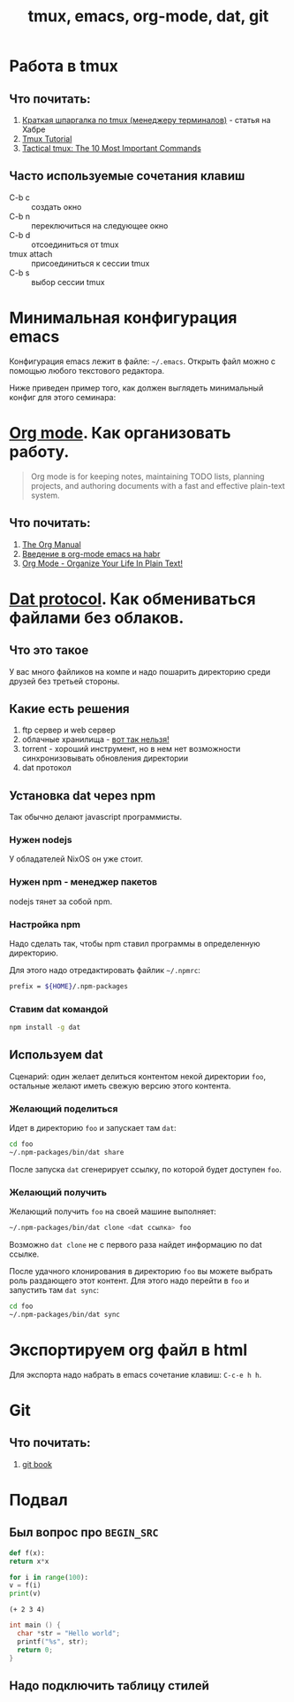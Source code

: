 #+TITLE: tmux, emacs, org-mode, dat, git
#+OPTIONS: toc:1
#+HTML_HEAD: <link rel="stylesheet" type="text/css" href="org.css" />
#+HTML_HEAD: <style>div.figure img {max-height:300px;max-width:900px;}</style>
#+HTML_HEAD_EXTRA: <style>.org-src-container {background-color: #303030; color: #e5e5e5;}</style>

* Работа в tmux
** Что почитать:
   1. [[https://habr.com/ru/post/126996/][Краткая шпаргалка по tmux (менеджеру терминалов)]] - статья на Хабре
   2. [[https://leimao.github.io/blog/Tmux-Tutorial/][Tmux Tutorial]]
   3. [[https://danielmiessler.com/study/tmux/][Tactical tmux: The 10 Most Important Commands]]

** Часто используемые сочетания клавиш
   - C-b c :: создать окно
   - C-b n :: переключиться на следующее окно
   - C-b d :: отсоединиться от tmux
   - tmux attach :: присоединиться к сессии tmux
   - C-b s :: выбор сессии tmux

* Минимальная конфигурация emacs
  Конфигурация emacs лежит в файле: =~/.emacs=. Открыть файл можно с
  помощью любого текстового редактора.

  Ниже приведен пример того, как должен выглядеть минимальный конфиг
  для этого семинара:
  
  #+INCLUDE: .emacs src elisp

* [[https://orgmode.org/][Org mode]]. Как организовать работу. 
  #+BEGIN_QUOTE
  Org mode is for keeping notes, maintaining TODO lists, planning
  projects, and authoring documents with a fast and effective
  plain-text system.
  #+END_QUOTE

** Что почитать:
   1. [[https://orgmode.org/org.html][The Org Manual]]
   2. [[https://habr.com/ru/post/105300/][Введение в org-mode emacs на habr]]
   3. [[http://doc.norang.ca/org-mode.html][Org Mode - Organize Your Life In Plain Text!]]
     
* [[https://dat.foundation/][Dat protocol]]. Как обмениваться файлами без облаков. 
** Что это такое
   У вас много файликов на компе и надо пошарить директорию среди
   друзей без третьей стороны. 
   
** Какие есть решения
   1. ftp сервер и web сервер
   2. облачные хранилища - _вот так нельзя!_
   3. torrent - хороший инструмент, но в нем нет возможности
      синхронизовывать обновления директории
   4. dat протокол

** Установка dat через npm
   Так обычно делают javascript программисты.

*** Нужен nodejs
    У обладателей NixOS он уже стоит.
*** Нужен npm - менеджер пакетов
    nodejs тянет за собой npm.
*** Настройка npm
    Надо сделать так, чтобы npm ставил программы в определенную
    директорию.

    Для этого надо отредактировать файлик =~/.npmrc=:
    #+BEGIN_SRC sh
    prefix = ${HOME}/.npm-packages
    #+END_SRC

*** Ставим dat командой
    #+BEGIN_SRC sh
      npm install -g dat
    #+END_SRC

** Используем dat
   Сценарий: один желает делиться контентом некой директории =foo=,
   остальные желают иметь свежую версию этого контента.
*** Желающий поделиться
    Идет в директорию =foo= и запускает там =dat=:
    #+BEGIN_SRC sh
      cd foo
      ~/.npm-packages/bin/dat share 
    #+END_SRC

    После запуска =dat= сгенерирует ссылку, по которой будет доступен
    =foo=.
*** Желающий получить
    Желающий получить =foo= на своей машине выполняет:
    #+BEGIN_SRC sh
      ~/.npm-packages/bin/dat clone <dat ссылка> foo
    #+END_SRC

    Возможно =dat clone= не с первого раза найдет информацию по dat
    ссылке.

    После удачного клонирования в директорию =foo= вы можете выбрать
    роль раздающего этот контент. Для этого надо перейти в =foo= и
    запустить там =dat sync=:
    #+BEGIN_SRC sh
      cd foo
      ~/.npm-packages/bin/dat sync
    #+END_SRC

* Экспортируем org файл в html
   Для экспорта надо набрать в emacs сочетание клавиш: =C-c-e h h=.

* Git
** Что почитать:
   1. [[https://git-scm.com/book/ru/v2][git book]]
      
* Подвал
** Был вопрос про =BEGIN_SRC=
  #+BEGIN_SRC python
    def f(x):
	return x*x

    for i in range(100):
	v = f(i)
	print(v)
  #+END_SRC

  #+BEGIN_SRC elisp
    (+ 2 3 4)
  #+END_SRC

  #+BEGIN_SRC c
    int main () {
      char *str = "Hello world";
      printf("%s", str);
      return 0;
    }
  #+END_SRC
** Надо подключить таблицу стилей

